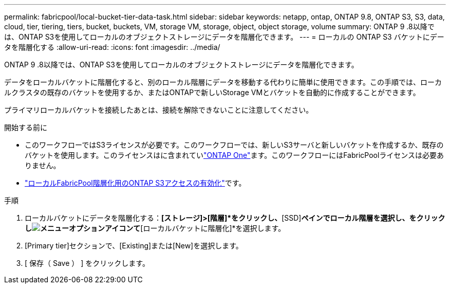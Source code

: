 ---
permalink: fabricpool/local-bucket-tier-data-task.html 
sidebar: sidebar 
keywords: netapp, ontap, ONTAP 9.8, ONTAP S3, S3, data, cloud, tier, tiering, tiers, bucket, buckets, VM, storage VM, storage, object, object storage, volume 
summary: ONTAP 9 .8以降では、ONTAP S3を使用してローカルのオブジェクトストレージにデータを階層化できます。 
---
= ローカルの ONTAP S3 バケットにデータを階層化する
:allow-uri-read: 
:icons: font
:imagesdir: ../media/


[role="lead"]
ONTAP 9 .8以降では、ONTAP S3を使用してローカルのオブジェクトストレージにデータを階層化できます。

データをローカルバケットに階層化すると、別のローカル階層にデータを移動する代わりに簡単に使用できます。この手順では、ローカルクラスタの既存のバケットを使用するか、またはONTAPで新しいStorage VMとバケットを自動的に作成することができます。

プライマリローカルバケットを接続したあとは、接続を解除できないことに注意してください。

.開始する前に
* このワークフローではS3ライセンスが必要です。このワークフローでは、新しいS3サーバと新しいバケットを作成するか、既存のバケットを使用します。このライセンスはに含まれていlink:../system-admin/manage-licenses-concept.html#licenses-included-with-ontap-one["ONTAP One"]ます。このワークフローにはFabricPoolライセンスは必要ありません。
* link:../s3-config/enable-ontap-s3-access-local-fabricpool-task.html["ローカルFabricPool階層化用のONTAP S3アクセスの有効化"]です。


.手順
. ローカルバケットにデータを階層化する：*[ストレージ]>[階層]*をクリックし、*[SSD]*ペインでローカル階層を選択し、をクリックしimage:icon_kabob.gif["メニューオプションアイコン"]て*[ローカルバケットに階層化]*を選択します。
. [Primary tier]セクションで、[Existing]または[New]を選択します。
. [ 保存（ Save ） ] をクリックします。

